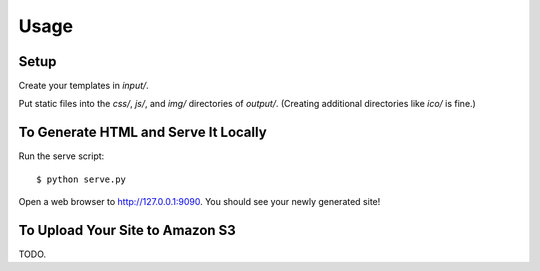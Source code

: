 ========
Usage
========

Setup
-----

Create your templates in `input/`.

Put static files into the `css/`, `js/`, and `img/` directories of `output/`. (Creating additional directories like `ico/` is fine.)

To Generate HTML and Serve It Locally
-------------------------------------

Run the serve script::

    $ python serve.py

Open a web browser to http://127.0.0.1:9090. You should see your newly generated site!

To Upload Your Site to Amazon S3
--------------------------------

TODO.
